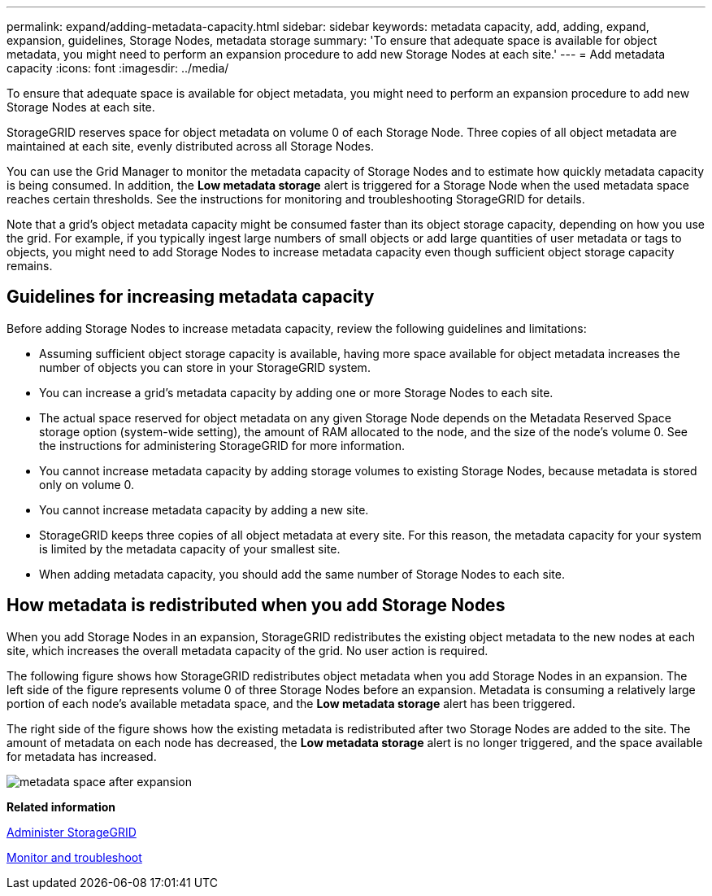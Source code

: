---
permalink: expand/adding-metadata-capacity.html
sidebar: sidebar
keywords: metadata capacity, add, adding, expand, expansion, guidelines, Storage Nodes, metadata storage
summary: 'To ensure that adequate space is available for object metadata, you might need to perform an expansion procedure to add new Storage Nodes at each site.'
---
= Add metadata capacity
:icons: font
:imagesdir: ../media/

[.lead]
To ensure that adequate space is available for object metadata, you might need to perform an expansion procedure to add new Storage Nodes at each site.

StorageGRID reserves space for object metadata on volume 0 of each Storage Node. Three copies of all object metadata are maintained at each site, evenly distributed across all Storage Nodes.

You can use the Grid Manager to monitor the metadata capacity of Storage Nodes and to estimate how quickly metadata capacity is being consumed. In addition, the *Low metadata storage* alert is triggered for a Storage Node when the used metadata space reaches certain thresholds. See the instructions for monitoring and troubleshooting StorageGRID for details.

Note that a grid's object metadata capacity might be consumed faster than its object storage capacity, depending on how you use the grid. For example, if you typically ingest large numbers of small objects or add large quantities of user metadata or tags to objects, you might need to add Storage Nodes to increase metadata capacity even though sufficient object storage capacity remains.

== Guidelines for increasing metadata capacity

Before adding Storage Nodes to increase metadata capacity, review the following guidelines and limitations:

* Assuming sufficient object storage capacity is available, having more space available for object metadata increases the number of objects you can store in your StorageGRID system.
* You can increase a grid's metadata capacity by adding one or more Storage Nodes to each site.
* The actual space reserved for object metadata on any given Storage Node depends on the Metadata Reserved Space storage option (system-wide setting), the amount of RAM allocated to the node, and the size of the node's volume 0. See the instructions for administering StorageGRID for more information.
* You cannot increase metadata capacity by adding storage volumes to existing Storage Nodes, because metadata is stored only on volume 0.
* You cannot increase metadata capacity by adding a new site.
* StorageGRID keeps three copies of all object metadata at every site. For this reason, the metadata capacity for your system is limited by the metadata capacity of your smallest site.
* When adding metadata capacity, you should add the same number of Storage Nodes to each site.

== How metadata is redistributed when you add Storage Nodes

When you add Storage Nodes in an expansion, StorageGRID redistributes the existing object metadata to the new nodes at each site, which increases the overall metadata capacity of the grid. No user action is required.

The following figure shows how StorageGRID redistributes object metadata when you add Storage Nodes in an expansion. The left side of the figure represents volume 0 of three Storage Nodes before an expansion. Metadata is consuming a relatively large portion of each node's available metadata space, and the *Low metadata storage* alert has been triggered.

The right side of the figure shows how the existing metadata is redistributed after two Storage Nodes are added to the site. The amount of metadata on each node has decreased, the *Low metadata storage* alert is no longer triggered, and the space available for metadata has increased.

image::../media/metadata_space_after_expansion.png[]

*Related information*

xref:../admin/index.adoc[Administer StorageGRID]

xref:../monitor/index.adoc[Monitor and troubleshoot]

